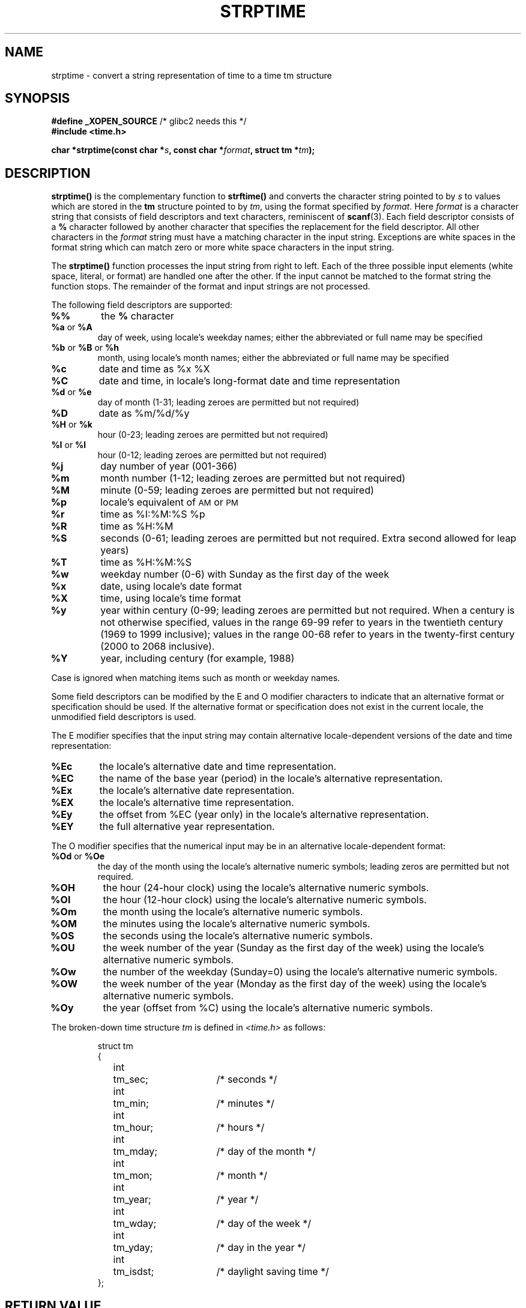 .\" Copyright 1993 Mitchum DSouza <m.dsouza@mrc-apu.cam.ac.uk>
.\"
.\" Permission is granted to make and distribute verbatim copies of this
.\" manual provided the copyright notice and this permission notice are
.\" preserved on all copies.
.\"
.\" Permission is granted to copy and distribute modified versions of this
.\" manual under the conditions for verbatim copying, provided that the
.\" entire resulting derived work is distributed under the terms of a
.\" permission notice identical to this one
.\" 
.\" Since the Linux kernel and libraries are constantly changing, this
.\" manual page may be incorrect or out-of-date.  The author(s) assume no
.\" responsibility for errors or omissions, or for damages resulting from
.\" the use of the information contained herein.  The author(s) may not
.\" have taken the same level of care in the production of this manual,
.\" which is licensed free of charge, as they might when working
.\" professionally.
.\" 
.\" Formatted or processed versions of this manual, if unaccompanied by
.\" the source, must acknowledge the copyright and authors of this work.
.\"
.\" Modified, jmv@lucifer.dorms.spbu.ru, 1999-11-08
.\" Modified, aeb, 2000-04-07
.\"
.TH STRPTIME 3 "26 September 1994"  "GNU" "Linux Programmer's Manual"
.SH NAME
strptime \- convert a string representation of time to a time tm structure
.SH SYNOPSIS
.BR "#define _XOPEN_SOURCE" " /* glibc2 needs this */"
.br
.B #include <time.h>
.sp
.BI "char *strptime(const char *" s ", const char *" format ,
.BI "struct tm *" tm );
.SH DESCRIPTION
.LP
.IX  "strptime function"  ""  "\fLstrptime()\fP \(em date and time conversion"
.B strptime(\|)
is the complementary function to
.B strftime(\|)
and converts the character string pointed to by
.I s
to values which are stored in the
.B tm
structure pointed to by
.IR tm ,
using the format specified by
.IR format .
Here
.I format
is a character string that consists of field descriptors and text characters,
reminiscent of
.BR scanf (3).
Each field descriptor consists of a
.B %
character followed by another character that specifies the replacement for the
field descriptor.
All other characters in the 
.I format 
string must have a matching character in the input string.  Exceptions
are white spaces in the format string which can match zero or more
white space characters in the input string.
.PP
The \fBstrptime()\fP function processes the input string from right to
left.  Each of the three possible input elements (white space,
literal, or format) are handled one after the other.  If the input
cannot be matched to the format string the function stops.  The
remainder of the format and input strings are not processed.
.PP
The following field descriptors are supported:
.TP
.B %%
the
.B %
character
.TP
.BR %a " or " %A
day of week, using locale's weekday names;
either the abbreviated or full name may be specified
.TP
.BR %b " or " %B " or " %h
month, using locale's month names;
either the abbreviated or full name may be specified
.TP
.B %c
date and time as %x %X
.TP
.B %C
date and time, in locale's long-format date and time representation
.TP
.BR %d " or " %e
day of month (1-31; leading zeroes are permitted but not required)
.TP
.B %D
date as %m/%d/%y
.TP
.BR %H " or " %k
hour (0-23; leading zeroes are permitted but not required)
.PD
.TP
.BR %I " or " %l
hour (0-12; leading zeroes are permitted but not required)
.PD
.TP
.B %j
day number of year (001-366)
.TP
.B %m
month number (1-12; leading zeroes are permitted but not required)
.TP
.B %M
minute (0-59; leading zeroes are permitted but not required)
.TP
.B %p
locale's equivalent of
.SM AM
or
.SM PM
.TP
.B %r
time as %I:%M:%S %p
.TP
.B %R
time as %H:%M
.TP
.B %S
seconds (0-61; leading zeroes are permitted but not required. Extra second
allowed for leap years)
.TP
.B %T
time as %H:%M:%S
.TP
.B %w
weekday number (0-6) with Sunday as the first day of the week 
.TP
.B %x
date, using locale's date format
.TP
.B %X
time, using locale's time format
.TP
.B %y
year within century (0-99; leading zeroes are permitted but not required.
When a century is not otherwise specified, values in the range 69-99 refer
to years in the twentieth century (1969 to 1999 inclusive); values in the
range 00-68 refer to years in the twenty-first century (2000 to 2068
inclusive).
.TP
.B %Y
year, including century (for example, 1988)
.LP
Case is ignored when matching items such as month or weekday names.
.LP
Some field descriptors can be modified by the E and O modifier characters
to indicate that an alternative format or specification should be used. If the
alternative format or specification does not exist in the current locale, the
unmodified field descriptors is used.
.LP
The E modifier specifies that the input string may contain
alternative locale-dependent versions of the date and time representation:
.TP
.B %Ec
the locale's alternative date and time representation.
.TP
.B %EC
the name of the base year (period) in the locale's alternative representation.
.TP
.B %Ex
the locale's alternative date representation.
.TP
.B %EX
the locale's alternative time representation.
.TP
.B %Ey
the offset from %EC (year only) in the locale's alternative representation.
.TP
.B %EY
the full alternative year representation.
.LP
The O modifier specifies that the numerical input may be in an
alternative locale-dependent format:
.TP
.BR %Od " or " %Oe
the day of the month using the locale's alternative numeric symbols;
leading zeros are permitted but not required.
.TP
.B %OH
the hour (24-hour clock) using the locale's alternative numeric symbols.
.TP
.B %OI
the hour (12-hour clock) using the locale's alternative numeric symbols.
.TP
.B %Om
the month using the locale's alternative numeric symbols.
.TP
.B %OM
the minutes using the locale's alternative numeric symbols.
.TP
.B %OS
the seconds using the locale's alternative numeric symbols.
.TP
.B %OU
the week number of the year (Sunday as the first day of the week)
using the locale's alternative numeric symbols.
.TP
.B %Ow
the number of the weekday (Sunday=0) using the locale's alternative
numeric symbols.
.TP
.B %OW
the week number of the year (Monday as the first day of the week)
using the locale's alternative numeric symbols.
.TP
.B %Oy
the year (offset from %C) using the locale's alternative numeric symbols. 
.LP
The broken-down time structure \fItm\fP is defined in \fI<time.h>\fP
as follows:
.sp
.RS
.nf
.ne 12
.ta 8n 16n 32n
struct tm
{
	int	tm_sec;			/* seconds */
	int	tm_min;			/* minutes */
	int	tm_hour;		/* hours */
	int	tm_mday;		/* day of the month */
	int	tm_mon;			/* month */
	int	tm_year;		/* year */
	int	tm_wday;		/* day of the week */
	int	tm_yday;		/* day in the year */
	int	tm_isdst;		/* daylight saving time */
};
.ta
.fi
.RE
.SH "RETURN VALUE"
The return value of the function is a pointer to the first character
not processed in this function call.  In case the input string
contains more characters than required by the format string the return
value points right after the last consumed input character.  In case
the whole input string is consumed the return value points to the NUL
byte at the end of the string.  If \fBstrptime()\fP fails to match all
of the format string and therefore an error occurred the function
returns \fBNULL\fP.
.SH NOTES
.LP
In principle, this function does not initialize \fBtm\fP but
only stores the values specified.
This means that \fBtm\fP should be initialized before the call.
Details differ a bit between different Unix systems.
The GNU libc implementation does not touch those fields which are not
explicitly specified, except that it recomputes the
.IR tm_wday
and
.IR tm_yday 
field if any of the year, month, or day elements changed.
.PP
This function is available since libc 4.6.8.
Linux libc4 and libc5 includes define the prototype unconditionally;
glibc2 includes provide a prototype only when _XOPEN_SOURCE or _GNU_SOURCE
are defined.
The E and O locale modifier characters are accepted since libc 5.4.13.
The 'y' (year in century) specification is taken to specify a year
in the 20th century by libc4 and libc5. It is taken to be a year
in the range 1950-2049 by glibc 2.0. It is taken to be a year in
1969-2068 by glibc 2.1.
.SH "SEE ALSO"
.BR time (2),
.BR scanf (3),
.BR setlocale (3),
.BR strftime (3)
